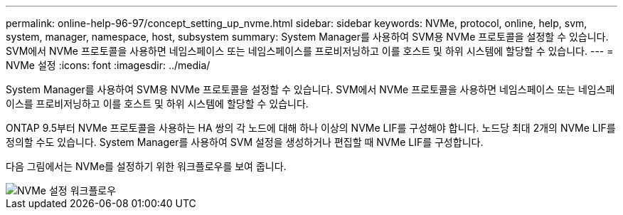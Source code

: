---
permalink: online-help-96-97/concept_setting_up_nvme.html 
sidebar: sidebar 
keywords: NVMe, protocol, online, help, svm, system, manager, namespace, host, subsystem 
summary: System Manager를 사용하여 SVM용 NVMe 프로토콜을 설정할 수 있습니다. SVM에서 NVMe 프로토콜을 사용하면 네임스페이스 또는 네임스페이스를 프로비저닝하고 이를 호스트 및 하위 시스템에 할당할 수 있습니다. 
---
= NVMe 설정
:icons: font
:imagesdir: ../media/


[role="lead"]
System Manager를 사용하여 SVM용 NVMe 프로토콜을 설정할 수 있습니다. SVM에서 NVMe 프로토콜을 사용하면 네임스페이스 또는 네임스페이스를 프로비저닝하고 이를 호스트 및 하위 시스템에 할당할 수 있습니다.

ONTAP 9.5부터 NVMe 프로토콜을 사용하는 HA 쌍의 각 노드에 대해 하나 이상의 NVMe LIF를 구성해야 합니다. 노드당 최대 2개의 NVMe LIF를 정의할 수도 있습니다. System Manager를 사용하여 SVM 설정을 생성하거나 편집할 때 NVMe LIF를 구성합니다.

다음 그림에서는 NVMe를 설정하기 위한 워크플로우를 보여 줍니다.

image::../media/nvme_setup_workflow.gif[NVMe 설정 워크플로우]
